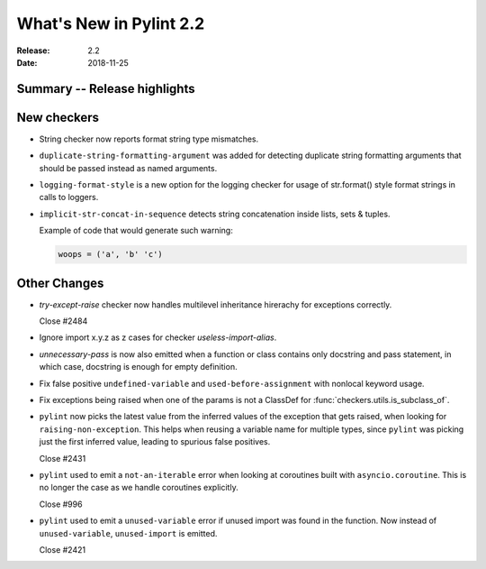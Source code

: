 **************************
 What's New in Pylint 2.2
**************************

:Release: 2.2
:Date: 2018-11-25

Summary -- Release highlights
=============================


New checkers
============

* String checker now reports format string type mismatches.

* ``duplicate-string-formatting-argument`` was added for detecting duplicate string
  formatting arguments that should be passed instead as named arguments.

* ``logging-format-style`` is a new option for the logging checker for usage of
  str.format() style format strings in calls to loggers.

* ``implicit-str-concat-in-sequence`` detects string concatenation inside lists, sets & tuples.

  Example of code that would generate such warning:

  .. code-block:: python

    woops = ('a', 'b' 'c')


Other Changes
=============

* `try-except-raise` checker now handles multilevel inheritance hirerachy for exceptions correctly.

  Close #2484

* Ignore import x.y.z as z cases for checker `useless-import-alias`.

* `unnecessary-pass` is now also emitted when a function or class contains only docstring and pass statement,
  in which case, docstring is enough for empty definition.

* Fix false positive ``undefined-variable`` and ``used-before-assignment`` with nonlocal keyword usage.

* Fix exceptions being raised when one of the params is not a ClassDef for :func:`checkers.utils.is_subclass_of`.

* ``pylint`` now picks the latest value from the inferred values of the exception that gets
  raised, when looking for ``raising-non-exception``. This helps when reusing a variable name
  for multiple types, since ``pylint`` was picking just the first inferred value, leading
  to spurious false positives.

  Close #2431

* ``pylint`` used to emit a ``not-an-iterable`` error when looking at coroutines built
  with ``asyncio.coroutine``. This is no longer the case as we handle coroutines explicitly.

  Close #996

* ``pylint`` used to emit a ``unused-variable`` error if unused import was found in the function. Now instead of
  ``unused-variable``, ``unused-import`` is emitted.

  Close #2421
